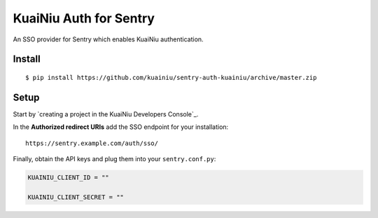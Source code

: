 KuaiNiu Auth for Sentry
======================

An SSO provider for Sentry which enables KuaiNiu authentication.

Install
-------

::

    $ pip install https://github.com/kuainiu/sentry-auth-kuainiu/archive/master.zip

Setup
-----

Start by `creating a project in the KuaiNiu Developers Console`_.

In the **Authorized redirect URIs** add the SSO endpoint for your installation::

    https://sentry.example.com/auth/sso/

Finally, obtain the API keys and plug them into your ``sentry.conf.py``:

.. code-block:: python

    KUAINIU_CLIENT_ID = ""

    KUAINIU_CLIENT_SECRET = ""

